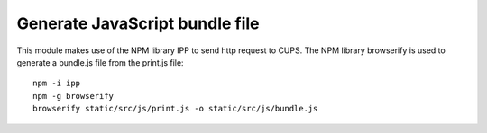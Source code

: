 Generate JavaScript bundle file
~~~~~~~~~~~~~~~~~~~~~~~~~~~~~~~

This module makes use of the NPM library IPP to send http request to CUPS.
The NPM library browserify is used to generate a bundle.js file from the print.js file::

    npm -i ipp
    npm -g browserify
    browserify static/src/js/print.js -o static/src/js/bundle.js

